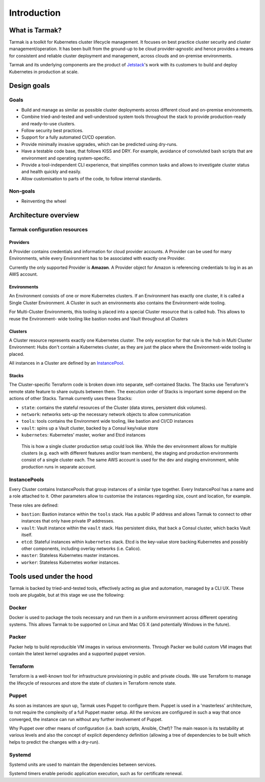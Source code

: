 .. _introduction:

Introduction
============

What is Tarmak?
---------------

Tarmak is a toolkit for Kubernetes cluster lifecycle management. It focuses on
best practice cluster security and cluster management/operation. It has been
built from the ground-up to be cloud provider-agnostic and hence provides a
means for consistent and reliable cluster deployment and management, across
clouds and on-premise environments.

Tarmak and its underlying components are the product of Jetstack_'s work with 
its customers to build and deploy Kubernetes in production at scale.

.. _Jetstack: https://www.jetstack.io/

Design goals
------------

Goals
*****

* Build and manage as similar as possible cluster deployments across different
  cloud and on-premise environments.

* Combine tried-and-tested and well-understood system tools throughout the
  stack to provide production-ready and ready-to-use clusters.

* Follow security best practices.

* Support for a fully automated CI/CD operation.

* Provide minimally invasive upgrades, which can be predicted using dry-runs.

* Have a testable code base, that follows KISS and DRY. For example, avoidance
  of convoluted bash scripts that are environment and operating
  system-specific.

* Provide a tool-independent CLI experience, that simplifies common tasks and
  allows to investigate cluster status and health quickly and easily.

* Allow customisation to parts of the code, to follow internal standards.

Non-goals
*********

* Reinventing the wheel

.. _architecture_overview:

Architecture overview
---------------------

.. todo::
   A high-level architecture diagram is coming soon!

Tarmak configuration resources
******************************

.. _providers_resource:

Providers
^^^^^^^^^

A Provider contains credentials and information for cloud provider
accounts. A Provider can be used for many Environments, while every Environment
has to be associated with exactly one Provider.

Currently the only supported Provider is **Amazon**. A Provider object for
Amazon is referencing credentials to log in as an AWS account. 

.. _environments_resource:

Environments
^^^^^^^^^^^^

An Environment consists of one or more Kubernetes clusters. If an Environment
has exactly one cluster, it is called a Single Cluster Environment. A Cluster
in such an environments also contains the Environment-wide tooling.

For Multi-Cluster Environments, this tooling is placed into a special
Cluster resource that is called ``hub``. This allows to reuse the Environment-
wide tooling like bastion nodes and Vault throughout all Clusters 

.. _clusters_resource:

Clusters
^^^^^^^^
  
A Cluster resource represents exactly one Kubernetes cluster. The only
exception for that rule is the ``hub`` in Multi Cluster Environment: Hubs don't
contain a Kubernetes cluster, as they are just the place where the Environment-wide 
tooling is placed.

All instances in a Cluster are defined by an InstancePool_.

Stacks
^^^^^^

The Cluster-specific Terraform code is broken down into separate, self-contained Stacks. 
The Stacks use Terraform's remote state feature to share outputs between them. 
The execution order of Stacks is important some depend on the actions of other Stacks. 
Tarmak currently uses these Stacks:


* ``state``: contains the stateful resources of the Cluster (data stores,
  persistent disk volumes).
* ``network``: networks sets-up the necessary network objects to allow communication
* ``tools``: tools contains the Environment wide tooling, like bastion and CI/CD instances
* ``vault``: spins up a Vault cluster, backed by a Consul key/value store
* ``kubernetes``: Kubernetes' master, worker and Etcd instances

.. figure:: static/providers-environments-clusters.png
   :alt: Config resources architecture: Providers, Environments and Clusters

   This is how a single cluster production setup could look like. While the dev
   environment allows for multiple clusters (e.g. each with different features
   and/or team members), the staging and production environments consist of a
   single cluster each. The same AWS account is used for the dev and staging
   environment, while production runs in separate account.

.. _InstancePool:

InstancePools
*************

Every Cluster contains InstancePools that group instances of a similar type
together. Every InstancePool has a name and a role attached to it. Other
parameters allow to customise the instances regarding size, count and location, 
for example.

These roles are defined:

* ``bastion``: Bastion instance within the ``tools`` stack. Has a public IP
  address and allows Tarmak to connect to other instances that only have
  private IP addresses.
* ``vault``: Vault instance within the ``vault`` stack. Has persistent disks,
  that back a Consul cluster, which backs Vault itself.
* ``etcd``: Stateful instances within ``kubernetes`` stack. Etcd is the
  key-value store backing Kubernetes and possibly other components, including 
  overlay networks (i.e. Calico).
* ``master``: Stateless Kubernetes master instances.
* ``worker``: Stateless Kubernetes worker instances.


Tools used under the hood
-------------------------

Tarmak is backed by tried-and-tested tools, effectively acting as glue and
automation, managed by a CLI UX. These tools are plugable, but at this stage we
use the following:

Docker
******

Docker is used to package the tools necessary and run them in a uniform
environment across different operating systems. This allows Tarmak to be
supported on Linux and Mac OS X (and potentially Windows in the future).

Packer
******

Packer help to build reproducible VM images in various environments. Through
Packer we build custom VM images that contain the latest kernel upgrades and a
supported puppet version.

Terraform
*********

Terraform is a well-known tool for infrastructure provisioning in public and
private clouds. We use Terraform to manage the lifecycle of resources and store
the state of clusters in Terraform remote state.

Puppet
******

As soon as instances are spun up, Tarmak uses Puppet to configure them.  Puppet
is used in a 'masterless' architecture, to not require the complexity of a full
Puppet master setup. All the services are configured in such a way that once
converged, the instance can run without any further involvement of Puppet.

Why Puppet over other means of configuration (i.e. bash scripts, Ansible,
Chef)? The main reason is its testability at various levels and also the
concept of explicit dependency definition (allowing a tree of dependencies to
be built which helps to predict the changes with a dry-run).

Systemd
*******

Systemd units are used to maintain the dependencies between services.

Systemd timers enable periodic application execution, such as for certificate renewal.
